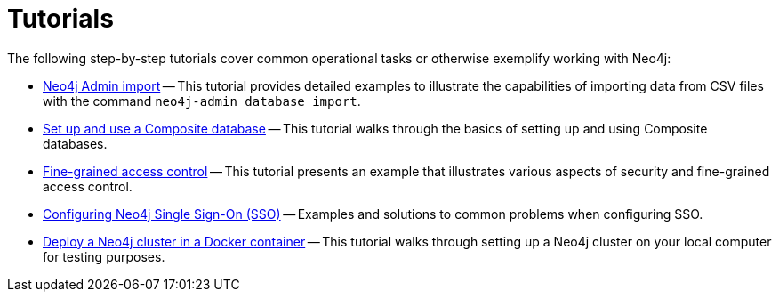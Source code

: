 [appendix]
[[tutorial]]
= Tutorials
:description: Tutorials and examples to help you get started with Neo4j administration.

The following step-by-step tutorials cover common operational tasks or otherwise exemplify working with Neo4j:

//* <<tutorial-local-cluster, Set up a local Causal Cluster>> -- This tutorial walks through the basics of setting up a Neo4j Causal Cluster.
//* <<tutorial-cc-backup-restore-db, Back up and restore a database in Causal Cluster>> -- This tutorial provides a detailed example of how to back up and restore a database in a running Causal Cluster.
* xref:tutorial/neo4j-admin-import.adoc[Neo4j Admin import] -- This tutorial provides detailed examples to illustrate the capabilities of importing data from CSV files with the command `neo4j-admin database import`.
* xref:tutorial/tutorial-composite-database.adoc[Set up and use a Composite database] -- This tutorial walks through the basics of setting up and using Composite databases.
* xref:tutorial/access-control.adoc[Fine-grained access control] -- This tutorial presents an example that illustrates various aspects of security and fine-grained access control.
* xref:tutorial/tutorial-sso-configuration.adoc[Configuring Neo4j Single Sign-On (SSO)] -- Examples and solutions to common problems when configuring SSO.
* xref:tutorial/tutorial-clustering-docker.adoc[Deploy a Neo4j cluster in a Docker container] -- This tutorial walks through setting up a Neo4j cluster on your local computer for testing purposes.
